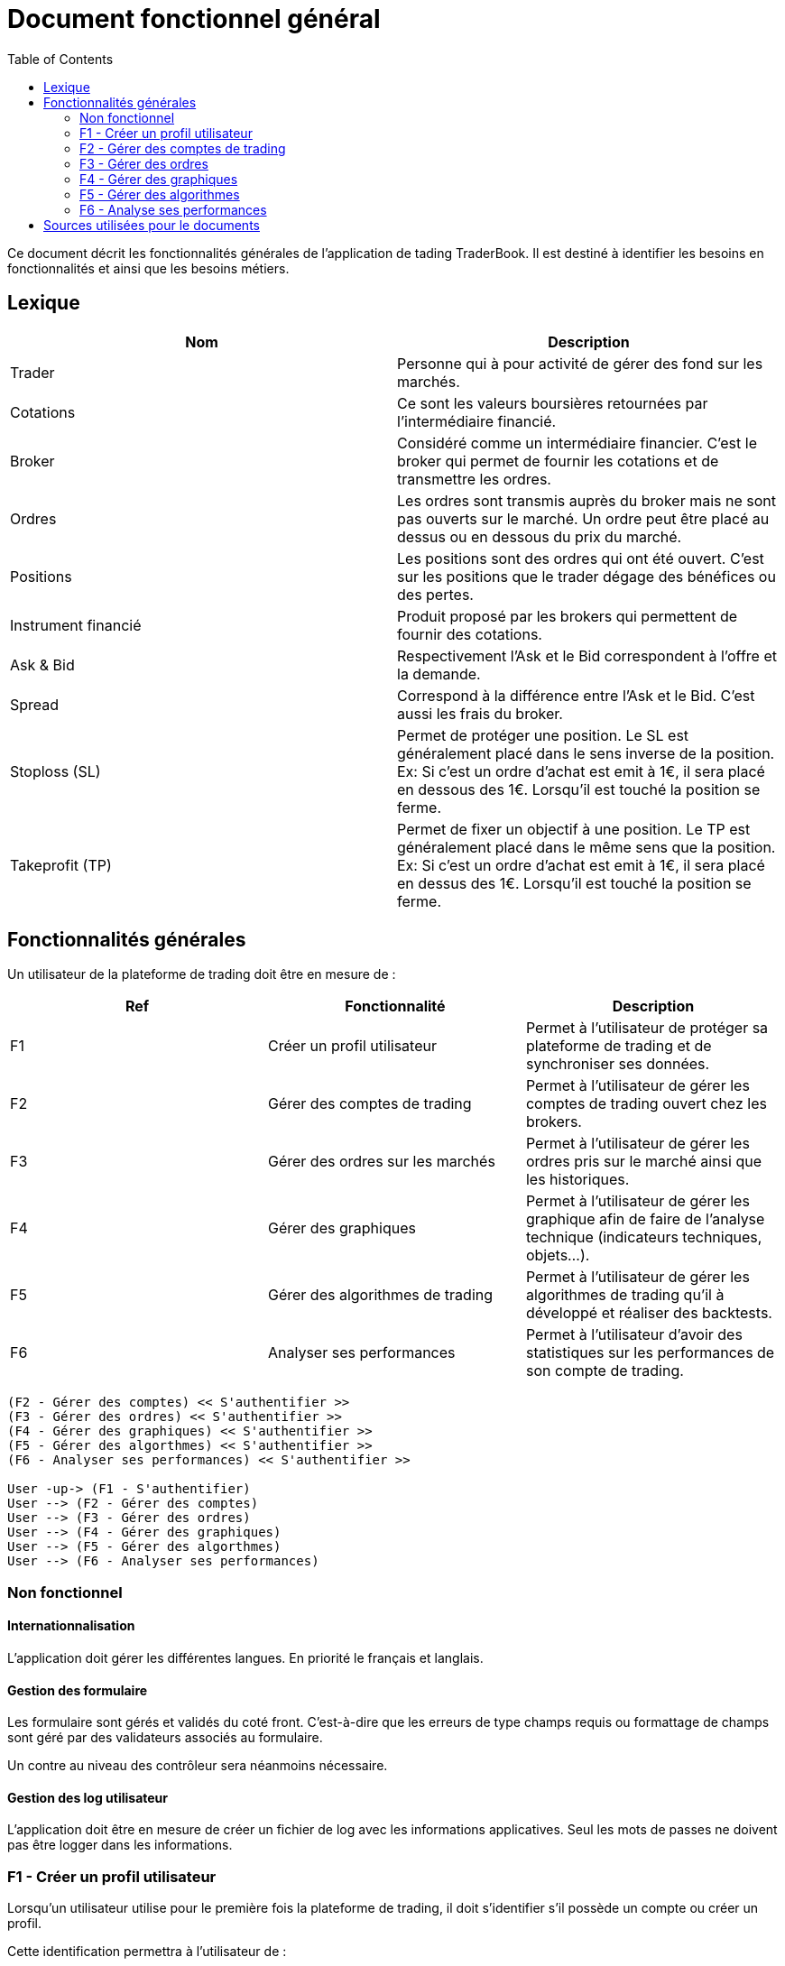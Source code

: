 = Document fonctionnel général
:toc: left

Ce document décrit les fonctionnalités générales de l'application de tading TraderBook. Il est destiné à identifier les besoins en fonctionnalités et ainsi que les besoins métiers.

== Lexique

[%header,cols=2*]
|===
|Nom  |Description

|Trader
|Personne qui à pour activité de gérer des fond sur les marchés.

|Cotations
|Ce sont les valeurs boursières retournées par l'intermédiaire financié.

|Broker
|Considéré comme un intermédiaire financier. C'est le broker qui permet de fournir les cotations et de transmettre les ordres.

|Ordres
|Les ordres sont transmis auprès du broker mais ne sont pas ouverts sur le marché. Un ordre peut être placé au dessus ou en dessous du prix du marché.

|Positions
|Les positions sont des ordres qui ont été ouvert. C'est sur les positions que le trader dégage des bénéfices ou des pertes.

|Instrument financié
|Produit proposé par les brokers qui permettent de fournir des cotations.

|Ask & Bid
|Respectivement l'Ask et le Bid correspondent à l'offre et la demande.

|Spread
|Correspond à la différence entre l'Ask et le Bid. C'est aussi les frais du broker.

|Stoploss (SL)
|Permet de protéger une position. Le SL est généralement placé dans le sens inverse de la position. Ex: Si c'est un ordre d'achat est emit à 1€, il sera placé en dessous des 1€. Lorsqu'il est touché la position se ferme.

|Takeprofit (TP)
|Permet de fixer un objectif à une position. Le TP est généralement placé dans le même sens que la position. Ex: Si c'est un ordre d'achat est emit à 1€, il sera placé en dessus des 1€. Lorsqu'il est touché la position se ferme.
|===

== Fonctionnalités générales

Un utilisateur de la plateforme de trading doit être en mesure de :

[%header,cols=3*]
|===
|Ref  |Fonctionnalité |Description

|F1
|Créer un profil utilisateur
|Permet à l'utilisateur de protéger sa plateforme de trading et de synchroniser ses données.

|F2
|Gérer des comptes de trading
|Permet à l'utilisateur de gérer les comptes de trading ouvert chez les brokers.

|F3
|Gérer des ordres sur les marchés
|Permet à l'utilisateur de gérer les ordres pris sur le marché ainsi que les historiques.

|F4
|Gérer des graphiques
|Permet à l'utilisateur de gérer les graphique afin de faire de l'analyse technique (indicateurs techniques, objets...).

|F5
|Gérer des algorithmes de trading
|Permet à l'utilisateur de gérer les algorithmes de trading qu'il à développé et réaliser des backtests.

|F6
|Analyser ses performances
|Permet à l'utilisateur d'avoir des statistiques sur les performances de son compte de trading.
|===

[plantuml, diagram-usecase, png]
....
(F2 - Gérer des comptes) << S'authentifier >>
(F3 - Gérer des ordres) << S'authentifier >>
(F4 - Gérer des graphiques) << S'authentifier >>
(F5 - Gérer des algorthmes) << S'authentifier >>
(F6 - Analyser ses performances) << S'authentifier >>

User -up-> (F1 - S'authentifier)
User --> (F2 - Gérer des comptes)
User --> (F3 - Gérer des ordres)
User --> (F4 - Gérer des graphiques)
User --> (F5 - Gérer des algorthmes)
User --> (F6 - Analyser ses performances)
....

=== Non fonctionnel

==== Internationnalisation

L'application doit gérer les différentes langues. En priorité le français et langlais.

==== Gestion des formulaire

Les formulaire sont gérés et validés du coté front. C'est-à-dire que les erreurs de type champs requis ou formattage de champs sont géré par des validateurs associés au formulaire.

Un contre au niveau des contrôleur sera néanmoins nécessaire.

==== Gestion des log utilisateur

L'application doit être en mesure de créer un fichier de log avec les informations applicatives. Seul les mots de passes ne doivent pas être logger dans les informations.

=== F1 - Créer un profil utilisateur

Lorsqu'un utilisateur utilise pour le première fois la plateforme de trading, il doit s'identifier s'il possède un compte ou créer un profil.

Cette identification permettra à l'utilisateur de :

* Vérouiller la plateforme pour protéger les informations
* Synchroniser ses données avec un service cloud

=== F2 - Gérer des comptes de trading

Un utilisateur à généralement un compte de trading ouvert chez un broker. Il existe deux types de comptes de trading :

[%header,cols=2*]
|===
|Type  |Description

|Demonstration
|C'est un compte de simulation se rapprochant des conditions réel du marché.

|Réel
|Permet de prendre de vraie positions sur les marchés.
|===

La plateforme doit pouvoir gérer les comptes de trading de l'utilisateur en lui permettant de les lister et d'en :

* Ajouter
* Modifier
* Supprimer

Un utilisateur doit pouvoir se connecter au compte de trading afin de :

* Récupérer les cotations du marché
* Récupérer les données de son compte de trading
* Gérer des ordres sur les marchés

=== F3 - Gérer des ordres

Une fois connecté un utilisateur doit pouvoir gérer ses ordres et positions. Il peut y avoir 3 états dans cette gestion d'ordres :

[%header,cols=2*]
|===
|Nom  |Description

|Les ordres
|Les ordres qui sont en attente de transmission.

|Les positions
|Les ordres qui sont ouverts sur un instrument financié.

|L'historique
|Les positions qui ont été fermés.
|===

Certains éléments des états décrit précédement ne doivent pas entrer dans un CRUD. Le tableau ci-dessous permet de définir quels éléments peuvent ou non entrer dans un CRUD.

[%header,cols=5*]
|===
|Nom  |Lister |Ajouter |Supprimer |Modifier

|Les ordres
|X
|X
|X
|X

|Les positions
|X
|X
|O
|O

|L'historique
|X
|X
|O
|O
|===

Les positions ont deux état de plus que les autres états. Une position peut :

* Ouverte
* Fermé

=== F4 - Gérer des graphiques

Les graphiques sont éléments de l'interface de la plateforme associé à un instrument financié.

La gestion des graphiques impliquent un certain nombre de d'états :

[%header,cols=2*]
|===
|Etat  |Description

|Ouvrir
|Un graphique peut être ouvert par l'utilisateur. L'utilisateur peut voir l'évolution des cours.

|Fermer
|Un graphique peut être fermé par l'utilisateur.

|Détacher
|L'utilisateur peut détacher un graphique de la plateforme de trading afin de la placer sur un autre écran par exemple.
|===

Un graphique contient un certain nombres d'informations :

[%header,cols=2*]
|===
|Etat  |Description

|Le graphique
|Le graphique permet la représentation de l'évolution des cours du marché. Ce graphique permet l'analyse des prix dans le temps.

|Les prix marchés
|Les prix fourni sont ceux de l'Ask et le Bid issue des cotations fourni par le broker.
|===

Un graphique peut avoir différents types :

[%header,cols=2*]
|===
|Etat  |Description

|Type bâton
|image:https://www.abcbourse.com/apprendre/i/image9_b.gif[Graphique à bâton]

|Type chandelier
|image:https://www.abcbourse.com/apprendre/i/image10_b.gif[Graphique à bâton]
|===

Les graphiques doivent avoir des outils pour :

* Placer des ordres ou des positions
* Placer des indicateurs
* Placer des objets
* Changer le type de graphique (bâton, chandelier)
* Zoomer et dézoomer

Ces outils sont directement associés au graphique et indirectement à un instrument financié.

=== F5 - Gérer des algorithmes

Les algorithmes de trading sont des programmes informatiques qui fonctionnent par l'intermédiaire de la plateforme de trading.

Un utilisateur doit pouvoir développer un algorithme de trading par l'intermediaire d'un environnement de développement (IDE) spécialisé.

Un utilisateur doit pouvoir :

* Lister ses algorithmes
* Créer un algoritme
* Modifier un algorithme
* Supprimer un algorithme

Un algorithme de trading doit pouvoir être testé (faire du backtesting) ou être utiliser sur un compte de trading (de démonstration ou réel).

==== Backtesting

Le backsting propose de simuler des conditions de marchés sur la base d'historiques de cotations issues des marchés.

L'utilisateur peut effectuer le backtesting de 2 manières :

* En local en testant une configuration à la fois et en utilisant les performances de la machine utilisée
* Dans le cloud en testant une série de configuration simultanément et en utilisant les performances que proposer un cloud.

==== Déploiement de l'agorithme

===== Déploiement en local

Lorsqu'un utilisateur utilise un algorithme sur un compte de trading, il doit pouvoir le paramétrer en fonction des options que cet algorithme propose.

Ce mode de déploiement devra utiliser les conditions techniques proposé par l'environnement lié :

* A la machine utilisateur
* A l'infrastructure de l'utilisateur (réseau)

===== Déploiement dans le cloud

Un utilisateur doit avoir la possibilité de faire fonctionner sont algorithme dans le cloud afin de profiter des performances liés :

* Au serveurs
* A l'infrastructure

=== F6 - Analyse ses performances

Un utilisateur doit pouvoir accéder une fonctionnalité permettant l'analyse des performances de son compte de trading dans état neutre par rapport aux prises de positions en cours.

==== Analyse numérique

L'utilisateur doit pouvoir connaître les informations suivant sous forme de données numériques :

[%header,cols=2*]
|===
|Valeur  |Description

|Capital
|Le montant du compte de trading sans prendre en compte les positions en cours.

|Performance net en capital
|La différence entre le capital déposé et le capital courant en valeur monétaire.

|Performance net en pourcentage
|La différence entre le capital déposé et le capital courant en pourcentage.

|Drawdown
|Correspond au risque pris sur le compte de trading.

|Facteur de profit (profit factor)
|C'est un indicateur de performance. Il évalue le rapport entre les profits réalisés sur un portefeuille et les risques pris par le Trader.

|Ratio gain/perte
|C'est un indicateur qui donne la proportion de gain par rapport aux pertes de l'utilisateur.

|Volume
|Le nombre total de volumes pris.
|===

==== Analyse graphique

Pour simplifier l'analyse de l'utilisateur certaines données seront représentée sous forme de graphique en courbe et bâton :

[%header,cols=3*]
|===
|Nom |Type  |Description

|Performance en capital
|Graphique linéaire
|Permet d'évaluer les performance du compte de trading dans le temps en capital.

|Performance en pourcentage
|Graphique linéaire
|Permet d'évaluer les performance du compte de trading dans le temps en pourcentage.

|Volume
|Graphique bâton
|Permet d'évaluer les volumes passés sur les marché dans le temps.
|===

== Sources utilisées pour le documents

* link:https://www.abcbourse.com[ABC Bourse] : Pour les éléments technique et les images.